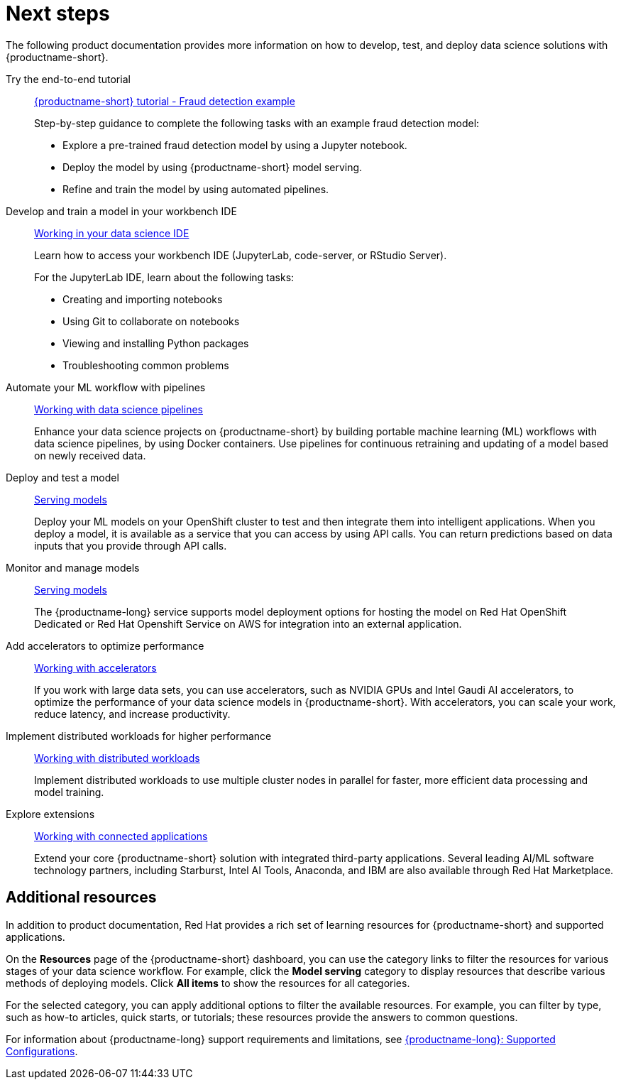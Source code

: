 :_module-type: CONCEPT

[id="next-steps_{context}"]
= Next steps

[role="_abstract"]
The following product documentation provides more information on how to develop, test, and deploy data science solutions with {productname-short}.

ifndef::upstream[]
Try the end-to-end tutorial::
link:{rhoaidocshome}{default-format-url}/openshift_ai_tutorial_-_fraud_detection_example[{productname-short} tutorial - Fraud detection example]
+
Step-by-step guidance to complete the following tasks with an example fraud detection model:	

* Explore a pre-trained fraud detection model by using a Jupyter notebook. 		
* Deploy the model by using {productname-short} model serving. 				
* Refine and train the model by using automated pipelines.
endif::[]

Develop and train a model in your workbench IDE::
ifndef::upstream[]
link:{rhoaidocshome}{default-format-url}/working-in-your-data-science-ide/[Working in your data science IDE]
endif::[]
ifdef::upstream[]
link:{odhdocshome}/working-in-your-data-science-ide/[Working in your data science IDE]
endif::[]
+
Learn how to access your workbench IDE (JupyterLab, code-server, or RStudio Server).
+
For the JupyterLab IDE, learn about the following tasks:

* Creating and importing notebooks
* Using Git to collaborate on notebooks
* Viewing and installing Python packages 
* Troubleshooting common problems

Automate your ML workflow with pipelines::
ifndef::upstream[]
link:{rhoaidocshome}{default-format-url}/working-with-data-science-pipelines/[Working with data science pipelines]
endif::[]
ifdef::upstream[]
link:{odhdocshome}/working-with-data-science-pipelines/[Working with data science pipelines]
endif::[]
+
Enhance your data science projects on {productname-short} by building portable machine learning (ML) workflows with data science pipelines, by using Docker containers. Use pipelines for continuous retraining and updating of a model based on newly received data. 

Deploy and test a model::
ifndef::upstream[]
link:{rhoaidocshome}{default-format-url}/serving_models/[Serving models]
endif::[]
ifdef::upstream[]
link:{odhdocshome}/serving-models/[Serving models]
endif::[]
+
Deploy your ML models on your OpenShift cluster to test and then integrate them into intelligent applications. When you deploy a model, it is available as a service that you can access by using API calls. You can return predictions based on data inputs that you provide through API calls. 

Monitor and manage models::
ifndef::upstream[]
link:{rhoaidocshome}{default-format-url}/serving_models/[Serving models]
endif::[]
ifdef::upstream[]
link:{odhdocshome}/serving-models/[Serving models]
endif::[]
+
The {productname-long} service supports model deployment options for hosting the model on Red Hat OpenShift Dedicated or Red Hat Openshift Service on AWS for integration into an external application.

Add accelerators to optimize performance::
ifndef::upstream[]
link:{rhoaidocshome}{default-format-url}/working-with-accelerators/[Working with accelerators]
endif::[]
ifdef::upstream[]
link:{odhdocshome}/working-with-accelerators/[Working with accelerators]
endif::[]
+
If you work with large data sets, you can use accelerators, such as NVIDIA GPUs and Intel Gaudi AI accelerators, to optimize the performance of your data science models in {productname-short}. With accelerators, you can scale your work, reduce latency, and increase productivity. 

Implement distributed workloads for higher performance::
ifndef::upstream[]
link:{rhoaidocshome}{default-format-url}/working-with-distributed-workloads/[Working with distributed workloads]
endif::[]
ifdef::upstream[]
link:{odhdocshome}/working-with-distributed-workloads/[Working with distributed workloads]
endif::[]
+
Implement distributed workloads to use multiple cluster nodes in parallel for faster, more efficient data processing and model training. 			

Explore extensions::
ifndef::upstream[]
link:{rhoaidocshome}{default-format-url}/working-with-connected-applications/[Working with connected applications]
endif::[]
ifdef::upstream[]
link:{odhdocshome}/working-with-connected-applications/[Working with connected applications]
endif::[]
+
Extend your core {productname-short} solution with integrated third-party applications. Several leading AI/ML software technology partners, including Starburst, Intel AI Tools, Anaconda, and IBM are also available through Red Hat Marketplace.


== Additional resources

ifndef::upstream[]
In addition to product documentation, Red Hat provides a rich set of learning resources for {productname-short} and supported applications. 
endif::[]

On the *Resources* page of the {productname-short} dashboard, you can use the category links to filter the resources for various stages of your data science workflow. For example, click the *Model serving* category to display resources that describe various methods of deploying models. Click *All items* to show the resources for all categories. 

For the selected category, you can apply additional options to filter the available resources. For example, you can filter by type, such as how-to articles, quick starts, or tutorials; these resources provide the answers to common questions. 

ifndef::upstream[]
For information about {productname-long} support requirements and limitations, see link:https://access.redhat.com/articles/rhoai-supported-configs[{productname-long}: Supported Configurations].
endif::[]